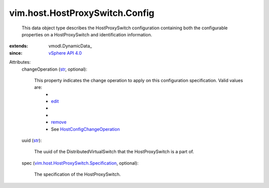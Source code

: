 
vim.host.HostProxySwitch.Config
===============================
  This data object type describes the HostProxySwitch configuration containing both the configurable properties on a HostProxySwitch and identification information.
:extends: vmodl.DynamicData_
:since: `vSphere API 4.0 <vim/version.rst#vimversionversion5>`_

Attributes:
    changeOperation (`str <https://docs.python.org/2/library/stdtypes.html>`_, optional):

       This property indicates the change operation to apply on this configuration specification. Valid values are:
        * 
        * `edit <vim/host/ConfigChange/Operation.rst#edit>`_
        * 
        * 
        * `remove <vim/host/ConfigChange/Operation.rst#remove>`_
        * See `HostConfigChangeOperation <vim/host/ConfigChange/Operation.rst>`_ 
    uuid (`str <https://docs.python.org/2/library/stdtypes.html>`_):

       The uuid of the DistributedVirtualSwitch that the HostProxySwitch is a part of.
    spec (`vim.host.HostProxySwitch.Specification <vim/host/HostProxySwitch/Specification.rst>`_, optional):

       The specification of the HostProxySwitch.
